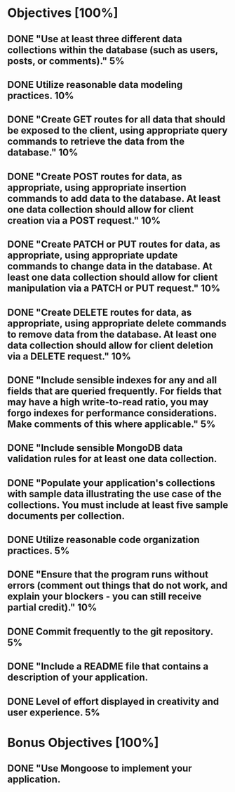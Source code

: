 * Objectives [100%]
** DONE "Use at least three different data collections within the database (such as users, posts, or comments)."	5%
** DONE Utilize reasonable data modeling practices.	10%
** DONE "Create GET routes for all data that should be exposed to the client, using appropriate query commands to retrieve the data from the database."	10%
** DONE "Create POST routes for data, as appropriate, using appropriate insertion commands to add data to the database. At least one data collection should allow for client creation via a POST request."	10%
** DONE "Create PATCH or PUT routes for data, as appropriate, using appropriate update commands to change data in the database. At least one data collection should allow for client manipulation via a PATCH or PUT request."	10%
** DONE "Create DELETE routes for data, as appropriate, using appropriate delete commands to remove data from the database. At least one data collection should allow for client deletion via a DELETE request."	10%
** DONE "Include sensible indexes for any and all fields that are queried frequently. For fields that may have a high write-to-read ratio, you may forgo indexes for performance considerations. Make comments of this where applicable."	5%
** DONE "Include sensible MongoDB data validation rules for at least one data collection.
** DONE "Populate your application's collections with sample data illustrating the use case of the collections. You must include at least five sample documents per collection.
** DONE Utilize reasonable code organization practices.	5%
** DONE "Ensure that the program runs without errors (comment out things that do not work, and explain your blockers - you can still receive partial credit)."	10%
** DONE Commit frequently to the git repository.	5%
** DONE "Include a README file that contains a description of your application.
** DONE Level of effort displayed in creativity and user experience.	5%


* Bonus Objectives [100%]
** DONE "Use Mongoose to implement your application.
